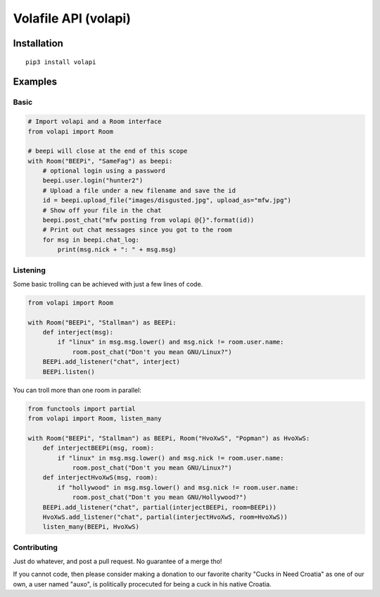 =====================
Volafile API (volapi)
=====================

Installation
------------
::

    pip3 install volapi

Examples
--------

Basic
~~~~~
.. code-block:: python

    # Import volapi and a Room interface
    from volapi import Room
    
    # beepi will close at the end of this scope
    with Room("BEEPi", "SameFag") as beepi:
        # optional login using a password
        beepi.user.login("hunter2")
        # Upload a file under a new filename and save the id
        id = beepi.upload_file("images/disgusted.jpg", upload_as="mfw.jpg")
        # Show off your file in the chat
        beepi.post_chat("mfw posting from volapi @{}".format(id))
        # Print out chat messages since you got to the room
        for msg in beepi.chat_log:
            print(msg.nick + ": " + msg.msg)

Listening
~~~~~~~~~

Some basic trolling can be achieved with just a few lines of code.

.. code-block:: python

    from volapi import Room

    with Room("BEEPi", "Stallman") as BEEPi:
        def interject(msg):
            if "linux" in msg.msg.lower() and msg.nick != room.user.name:
                room.post_chat("Don't you mean GNU/Linux?")
        BEEPi.add_listener("chat", interject)
        BEEPi.listen()

You can troll more than one room in parallel:

.. code-block:: python

    from functools import partial
    from volapi import Room, listen_many

    with Room("BEEPi", "Stallman") as BEEPi, Room("HvoXwS", "Popman") as HvoXwS:
        def interjectBEEPi(msg, room):
            if "linux" in msg.msg.lower() and msg.nick != room.user.name:
                room.post_chat("Don't you mean GNU/Linux?")
        def interjectHvoXwS(msg, room):
            if "hollywood" in msg.msg.lower() and msg.nick != room.user.name:
                room.post_chat("Don't you mean GNU/Hollywood?")
        BEEPi.add_listener("chat", partial(interjectBEEPi, room=BEEPi))
        HvoXwS.add_listener("chat", partial(interjectHvoXwS, room=HvoXwS))
        listen_many(BEEPi, HvoXwS)

Contributing
~~~~~~~~~~~~

Just do whatever, and post a pull request. No guarantee of a merge tho!

If you cannot code, then please consider making a donation to our favorite
charity "Cucks in Need Croatia" as one of our own, a user named "auxo", is
politically procecuted for being a cuck in his native Croatia.
